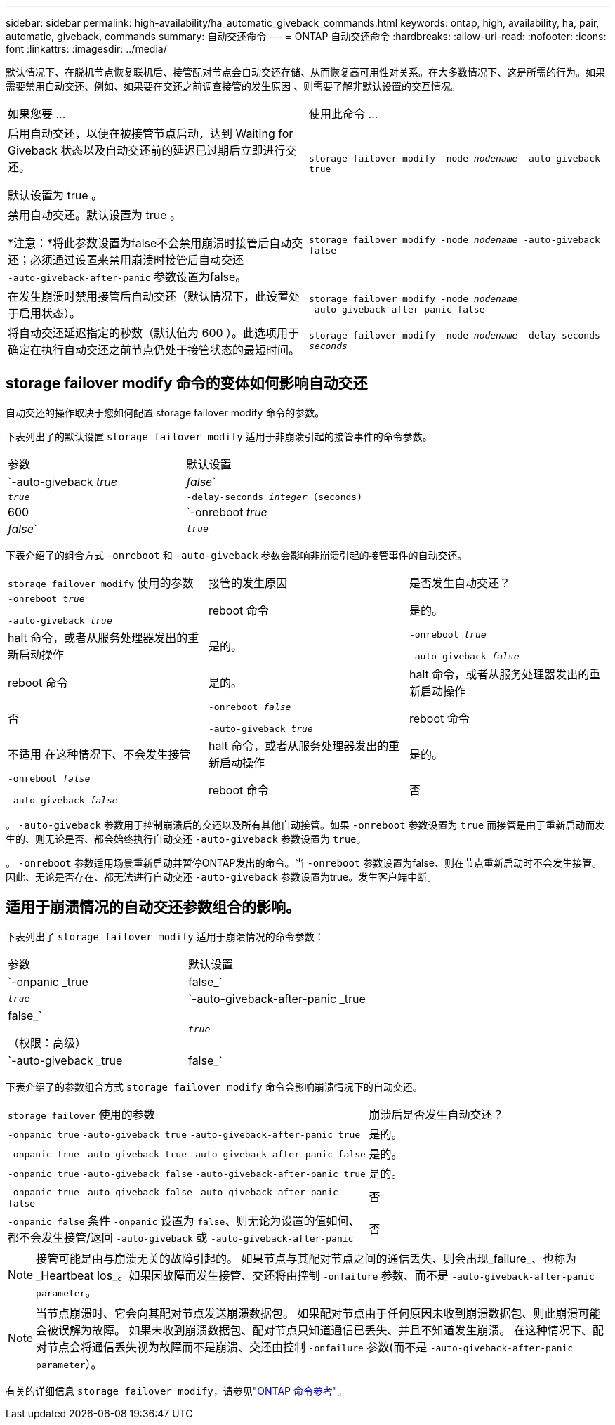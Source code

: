 ---
sidebar: sidebar 
permalink: high-availability/ha_automatic_giveback_commands.html 
keywords: ontap, high, availability, ha, pair, automatic, giveback, commands 
summary: 自动交还命令 
---
= ONTAP 自动交还命令
:hardbreaks:
:allow-uri-read: 
:nofooter: 
:icons: font
:linkattrs: 
:imagesdir: ../media/


[role="lead"]
默认情况下、在脱机节点恢复联机后、接管配对节点会自动交还存储、从而恢复高可用性对关系。在大多数情况下、这是所需的行为。如果需要禁用自动交还、例如、如果要在交还之前调查接管的发生原因 、则需要了解非默认设置的交互情况。

|===


| 如果您要 ... | 使用此命令 ... 


 a| 
启用自动交还，以便在被接管节点启动，达到 Waiting for Giveback 状态以及自动交还前的延迟已过期后立即进行交还。

默认设置为 true 。
 a| 
`storage failover modify ‑node _nodename_ ‑auto‑giveback true`



 a| 
禁用自动交还。默认设置为 true 。

*注意：*将此参数设置为false不会禁用崩溃时接管后自动交还；必须通过设置来禁用崩溃时接管后自动交还 `‑auto‑giveback‑after‑panic` 参数设置为false。
 a| 
`storage failover modify ‑node _nodename_ ‑auto‑giveback false`



 a| 
在发生崩溃时禁用接管后自动交还（默认情况下，此设置处于启用状态）。
 a| 
`storage failover modify ‑node _nodename_ ‑auto‑giveback‑after‑panic false`



 a| 
将自动交还延迟指定的秒数（默认值为 600 ）。此选项用于确定在执行自动交还之前节点仍处于接管状态的最短时间。
 a| 
`storage failover modify ‑node _nodename_ ‑delay‑seconds _seconds_`

|===


== storage failover modify 命令的变体如何影响自动交还

自动交还的操作取决于您如何配置 storage failover modify 命令的参数。

下表列出了的默认设置 `storage failover modify` 适用于非崩溃引起的接管事件的命令参数。

|===


| 参数 | 默认设置 


 a| 
`-auto-giveback _true_ | _false_`
 a| 
`_true_`



 a| 
`-delay-seconds _integer_ (seconds)`
 a| 
600



 a| 
`-onreboot _true_ | _false_`
 a| 
`_true_`

|===
下表介绍了的组合方式 `-onreboot` 和 `-auto-giveback` 参数会影响非崩溃引起的接管事件的自动交还。

|===


| `storage failover modify` 使用的参数 | 接管的发生原因 | 是否发生自动交还？ 


 a| 
`-onreboot _true_`

`-auto-giveback _true_`
| reboot 命令 | 是的。 


| halt 命令，或者从服务处理器发出的重新启动操作 | 是的。 


 a| 
`-onreboot _true_`

`-auto-giveback _false_`
| reboot 命令 | 是的。 


| halt 命令，或者从服务处理器发出的重新启动操作 | 否 


 a| 
`-onreboot _false_`

`-auto-giveback _true_`
| reboot 命令 | 不适用
在这种情况下、不会发生接管 


| halt 命令，或者从服务处理器发出的重新启动操作 | 是的。 


 a| 
`-onreboot _false_`

`-auto-giveback _false_`
| reboot 命令 | 否 


| halt 命令，或者从服务处理器发出的重新启动操作 | 否 
|===
。 `-auto-giveback` 参数用于控制崩溃后的交还以及所有其他自动接管。如果 `-onreboot` 参数设置为 `true` 而接管是由于重新启动而发生的、则无论是否、都会始终执行自动交还 `-auto-giveback` 参数设置为 `true`。

。 `-onreboot` 参数适用场景重新启动并暂停ONTAP发出的命令。当 `-onreboot` 参数设置为false、则在节点重新启动时不会发生接管。因此、无论是否存在、都无法进行自动交还 `-auto-giveback` 参数设置为true。发生客户端中断。



== 适用于崩溃情况的自动交还参数组合的影响。

下表列出了 `storage failover modify` 适用于崩溃情况的命令参数：

|===


| 参数 | 默认设置 


 a| 
`-onpanic _true | false_`
 a| 
`_true_`



 a| 
`-auto-giveback-after-panic _true | false_`

（权限：高级）
 a| 
`_true_`



 a| 
`-auto-giveback _true | false_`
 a| 
`_true_`

|===
下表介绍了的参数组合方式 `storage failover modify` 命令会影响崩溃情况下的自动交还。

[cols="60,40"]
|===


| `storage failover` 使用的参数 | 崩溃后是否发生自动交还？ 


| `-onpanic true`
`-auto-giveback true`
`-auto-giveback-after-panic true` | 是的。 


| `-onpanic true`
`-auto-giveback true`
`-auto-giveback-after-panic false` | 是的。 


| `-onpanic true`
`-auto-giveback false`
`-auto-giveback-after-panic true` | 是的。 


| `-onpanic true`
`-auto-giveback false`
`-auto-giveback-after-panic false` | 否 


| `-onpanic false`
条件 `-onpanic` 设置为 `false`、则无论为设置的值如何、都不会发生接管/返回 `-auto-giveback` 或 `-auto-giveback-after-panic` | 否 
|===

NOTE: 接管可能是由与崩溃无关的故障引起的。  如果节点与其配对节点之间的通信丢失、则会出现_failure_、也称为_Heartbeat los_。如果因故障而发生接管、交还将由控制 `-onfailure` 参数、而不是 `-auto-giveback-after-panic parameter`。


NOTE: 当节点崩溃时、它会向其配对节点发送崩溃数据包。  如果配对节点由于任何原因未收到崩溃数据包、则此崩溃可能会被误解为故障。  如果未收到崩溃数据包、配对节点只知道通信已丢失、并且不知道发生崩溃。  在这种情况下、配对节点会将通信丢失视为故障而不是崩溃、交还由控制 `-onfailure` 参数(而不是 `-auto-giveback-after-panic parameter`）。

有关的详细信息 `storage failover modify`，请参见link:https://docs.netapp.com/us-en/ontap-cli/storage-failover-modify.html["ONTAP 命令参考"^]。
